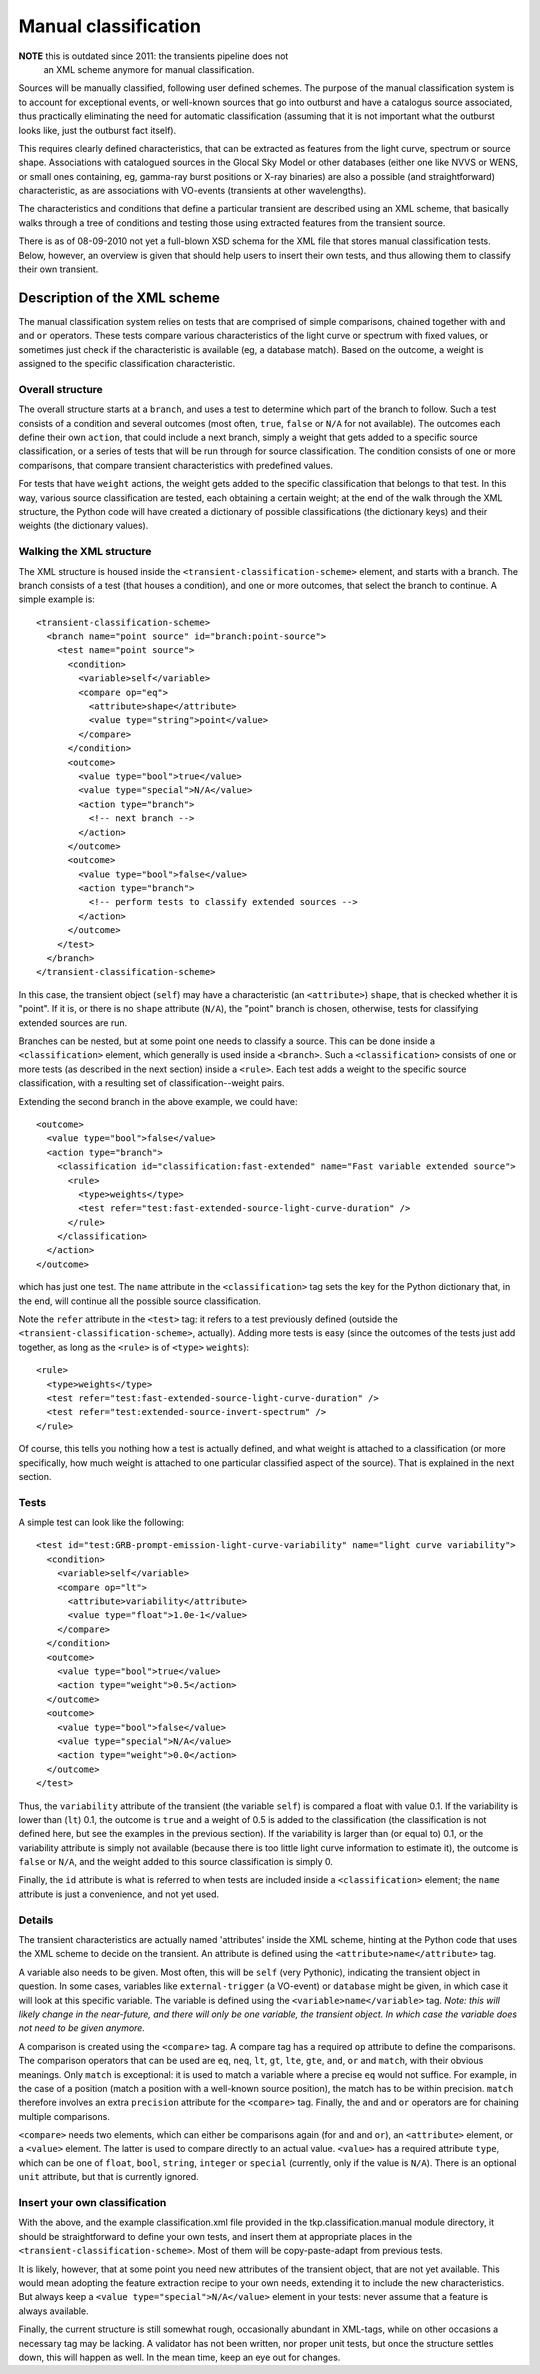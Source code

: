 .. _manual_classification:

+++++++++++++++++++++
Manual classification
+++++++++++++++++++++


**NOTE** this is outdated since 2011: the transients pipeline does not
  an XML scheme anymore for manual classification.

Sources will be manually classified, following user defined
schemes. The purpose of the manual classification system is to account
for exceptional events, or well-known sources that go into outburst
and have a catalogus source associated, thus practically eliminating
the need for automatic classification (assuming that it is not
important what the outburst looks like, just the outburst fact
itself).

This requires clearly defined characteristics, that can be extracted
as features from the light curve, spectrum or source
shape. Associations with catalogued sources in the Glocal Sky Model or
other databases (either one like NVVS or WENS, or small ones
containing, eg, gamma-ray burst positions or X-ray binaries) are also a
possible (and straightforward) characteristic, as are associations
with VO-events (transients at other wavelengths).

The characteristics and conditions that define a particular transient
are described using an XML scheme, that basically walks through a tree
of conditions and testing those using extracted features from the
transient source.

There is as of 08-09-2010 not yet a full-blown XSD schema for the XML
file that stores manual classification tests. Below, however, an
overview is given that should help users to insert their own tests,
and thus allowing them to classify their own transient.

Description of the XML scheme
=============================

The manual classification system relies on tests that are comprised of
simple comparisons, chained together with ``and`` and ``or``
operators. These tests compare various characteristics of the
light curve or spectrum with fixed values, or sometimes just check if
the characteristic is available (eg, a database match). Based on the
outcome, a weight is assigned to the specific classification
characteristic.

Overall structure
-----------------

The overall structure starts at a ``branch``, and uses a test to
determine which part of the branch to follow. Such a test consists of
a condition and several outcomes (most often, ``true``, ``false`` or
``N/A`` for not available). The outcomes each define their own
``action``, that could include a next branch, simply a weight that
gets added to a specific source classification, or a series of tests
that will be run through for source classification. The condition
consists of one or more comparisons, that compare transient
characteristics with predefined values.

For tests that have ``weight`` actions, the weight gets added to the
specific classification that belongs to that test. In this way,
various source classification are tested, each obtaining a certain
weight; at the end of the walk through the XML structure, the Python
code will have created a dictionary of possible classifications (the
dictionary keys) and their weights (the dictionary values).





Walking the XML structure
-------------------------

The XML structure is housed inside the ``<transient-classification-scheme>``
element, and starts with a branch. The branch consists of a test (that
houses a condition), and one or more outcomes, that select the branch
to continue. A simple example is::

    <transient-classification-scheme>
      <branch name="point source" id="branch:point-source">
        <test name="point source">
          <condition>
            <variable>self</variable>
            <compare op="eq">
              <attribute>shape</attribute>
              <value type="string">point</value>
            </compare>
          </condition>
          <outcome>
            <value type="bool">true</value>
            <value type="special">N/A</value>
            <action type="branch">
              <!-- next branch -->
            </action>
          </outcome>
          <outcome>
            <value type="bool">false</value>
            <action type="branch">
              <!-- perform tests to classify extended sources -->
            </action>
          </outcome>
        </test>
      </branch>
    </transient-classification-scheme>

In this case, the transient object (``self``) may have a
characteristic (an ``<attribute>``) ``shape``, that is checked whether it
is "point". If it is, or there is no ``shape`` attribute (``N/A``), the "point"
branch is chosen, otherwise, tests for classifying extended sources
are run.

Branches can be nested, but at some point one needs to classify a
source. This can be done inside a ``<classification>`` element, which
generally is used inside a ``<branch>``. Such a ``<classification>``
consists of one or more tests (as described in the next section)
inside a ``<rule>``. Each test adds a weight to the specific source
classification, with a resulting set of classification--weight pairs.

Extending the second branch in the above example, we could have::

    <outcome>
      <value type="bool">false</value>
      <action type="branch">
        <classification id="classification:fast-extended" name="Fast variable extended source">
          <rule>
            <type>weights</type>
            <test refer="test:fast-extended-source-light-curve-duration" />
          </rule>
        </classification>
      </action>
    </outcome>

which has just one test. The ``name`` attribute in the
``<classification>`` tag sets the key for the Python dictionary that, in
the end, will continue all the possible source classification.

Note the ``refer`` attribute in the ``<test>`` tag: it refers to a
test previously defined (outside the
``<transient-classification-scheme>``, actually).  Adding more tests
is easy (since the outcomes of the tests just add together, as long as
the ``<rule>`` is of ``<type>`` ``weights``)::

    <rule>
      <type>weights</type>
      <test refer="test:fast-extended-source-light-curve-duration" />
      <test refer="test:extended-source-invert-spectrum" />
    </rule>


Of course, this tells you nothing how a test is actually defined, and
what weight is attached to a classification (or more specifically, how
much weight is attached to one particular classified aspect of the
source). That is explained in the next section.

Tests
-----

A simple test can look like the following::

    <test id="test:GRB-prompt-emission-light-curve-variability" name="light curve variability">
      <condition>
        <variable>self</variable>
        <compare op="lt">
          <attribute>variability</attribute>
          <value type="float">1.0e-1</value>
        </compare>
      </condition>
      <outcome>
        <value type="bool">true</value>
        <action type="weight">0.5</action>
      </outcome>
      <outcome>
        <value type="bool">false</value>
        <value type="special">N/A</value>
        <action type="weight">0.0</action>
      </outcome>
    </test>

Thus, the ``variability`` attribute of the transient (the variable
``self``) is compared a float with value 0.1. If the variability is
lower than (``lt``) 0.1, the outcome is ``true`` and a weight of 0.5
is added to the classification (the classification is not defined
here, but see the examples in the previous section). If the
variability is larger than (or equal to) 0.1, or the variability
attribute is simply not available (because there is too little light
curve information to estimate it), the outcome is ``false`` or
``N/A``, and the weight added to this source classification is simply
0.

Finally, the ``id`` attribute is what is referred to when tests are
included inside a ``<classification>`` element; the ``name`` attribute is
just a convenience, and not yet used.

Details
-------

The transient characteristics are actually named 'attributes' inside
the XML scheme, hinting at the Python code that uses the XML scheme to
decide on the transient. An attribute is defined using the
``<attribute>name</attribute>`` tag.

A variable also needs to be given. Most often, this will be ``self``
(very Pythonic), indicating the transient object in question. In some
cases, variables like ``external-trigger`` (a VO-event) or
``database`` might be given, in which case it will look at this
specific variable. The variable is defined using the
``<variable>name</variable>`` tag. *Note: this will likely change in
the near-future, and there will only be one variable, the transient
object. In which case the variable does not need to be given anymore.*

A comparison is created using the ``<compare>`` tag. A compare tag has
a required ``op`` attribute to define the comparisons.  The comparison
operators that can be used are ``eq``, ``neq``, ``lt``, ``gt``,
``lte``, ``gte``, ``and``, ``or`` and ``match``, with their obvious
meanings. Only ``match`` is exceptional: it is used to match a
variable where a precise ``eq`` would not suffice. For example, in the
case of a position (match a position with a well-known source
position), the match has to be within precision. ``match`` therefore
involves an extra ``precision`` attribute for the ``<compare>``
tag. Finally, the ``and`` and ``or`` operators are for chaining
multiple comparisons.

``<compare>`` needs two elements, which can either be comparisons again
(for ``and`` and ``or``), an ``<attribute>`` element, or a ``<value>``
element. The latter is used to compare directly to an actual
value. ``<value>`` has a required attribute ``type``, which can be one of
``float``, ``bool``, ``string``, ``integer`` or ``special``
(currently, only if the value is ``N/A``). There is an optional
``unit`` attribute, but that is currently ignored.



Insert your own classification
------------------------------

With the above, and the example classification.xml file provided in
the tkp.classification.manual module directory, it should be
straightforward to define your own tests, and insert them at
appropriate places in the ``<transient-classification-scheme>``. Most of
them will be copy-paste-adapt from previous tests.

It is likely, however, that at some point you need new attributes of
the transient object, that are not yet available. This would mean
adopting the feature extraction recipe to your own needs, extending it
to include the new characteristics. But always keep a ``<value
type="special">N/A</value>`` element in your tests: never assume that
a feature is always available.

Finally, the current structure is still somewhat rough, occasionally
abundant in XML-tags, while on other occasions a necessary tag may be
lacking. A validator has not been written, nor proper unit tests, but
once the structure settles down, this will happen as well. In the mean
time, keep an eye out for changes.
